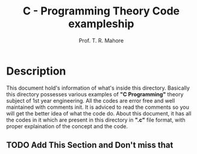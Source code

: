 #  _____ __  __
# |_   _|  \/  |    Prof. Tushar R. Mahore
#   | | | |\/| |    mahoretushar@gmail.com
#   | | | |  | |
#   |_| |_|  |_|
#

#+TITLE: C - Programming Theory Code exampleship
#+AUTHOR: Prof. T. R. Mahore

* Description

This document hold's information of what's inside this directory. Basically this directory possesses various examples of *"C Programming"* theory subject of 1st year engineering. All the codes are error free and well maintained with comments init. It is adviced to read the comments so you will get the better idea of what the code do. About this document, it has all the codes in it which are present in this directory in *".c"* file format, with proper explaination of the concept and the code.

** TODO Add This Section and Don't miss that
